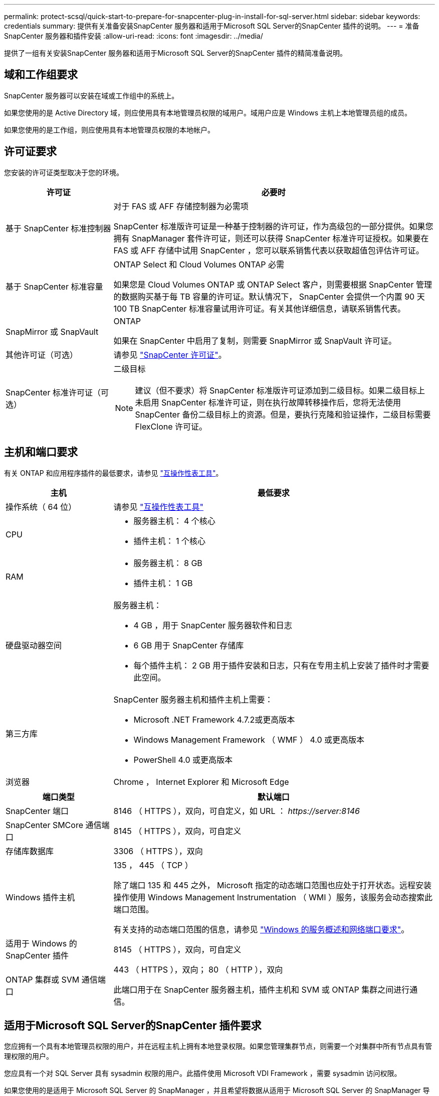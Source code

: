 ---
permalink: protect-scsql/quick-start-to-prepare-for-snapcenter-plug-in-install-for-sql-server.html 
sidebar: sidebar 
keywords: credentials 
summary: 提供有关准备安装SnapCenter 服务器和适用于Microsoft SQL Server的SnapCenter 插件的说明。 
---
= 准备SnapCenter 服务器和插件安装
:allow-uri-read: 
:icons: font
:imagesdir: ../media/


[role="lead"]
提供了一组有关安装SnapCenter 服务器和适用于Microsoft SQL Server的SnapCenter 插件的精简准备说明。



== 域和工作组要求

SnapCenter 服务器可以安装在域或工作组中的系统上。

如果您使用的是 Active Directory 域，则应使用具有本地管理员权限的域用户。域用户应是 Windows 主机上本地管理员组的成员。

如果您使用的是工作组，则应使用具有本地管理员权限的本地帐户。



== 许可证要求

您安装的许可证类型取决于您的环境。

[cols="1,3"]
|===
| 许可证 | 必要时 


 a| 
基于 SnapCenter 标准控制器
 a| 
对于 FAS 或 AFF 存储控制器为必需项

SnapCenter 标准版许可证是一种基于控制器的许可证，作为高级包的一部分提供。如果您拥有 SnapManager 套件许可证，则还可以获得 SnapCenter 标准许可证授权。如果要在 FAS 或 AFF 存储中试用 SnapCenter ，您可以联系销售代表以获取超值包评估许可证。



 a| 
基于 SnapCenter 标准容量
 a| 
ONTAP Select 和 Cloud Volumes ONTAP 必需

如果您是 Cloud Volumes ONTAP 或 ONTAP Select 客户，则需要根据 SnapCenter 管理的数据购买基于每 TB 容量的许可证。默认情况下， SnapCenter 会提供一个内置 90 天 100 TB SnapCenter 标准容量试用许可证。有关其他详细信息，请联系销售代表。



 a| 
SnapMirror 或 SnapVault
 a| 
ONTAP

如果在 SnapCenter 中启用了复制，则需要 SnapMirror 或 SnapVault 许可证。



 a| 
其他许可证（可选）
 a| 
请参见 link:../install/concept_snapcenter_licenses.html["SnapCenter 许可证"^]。



 a| 
SnapCenter 标准许可证（可选）
 a| 
二级目标


NOTE: 建议（但不要求）将 SnapCenter 标准版许可证添加到二级目标。如果二级目标上未启用 SnapCenter 标准许可证，则在执行故障转移操作后，您将无法使用 SnapCenter 备份二级目标上的资源。但是，要执行克隆和验证操作，二级目标需要 FlexClone 许可证。

|===


== 主机和端口要求

有关 ONTAP 和应用程序插件的最低要求，请参见 https://imt.netapp.com/matrix/imt.jsp?components=117008;&solution=1259&isHWU&src=IMT["互操作性表工具"^]。

[cols="1,3"]
|===
| 主机 | 最低要求 


 a| 
操作系统（ 64 位）
 a| 
请参见 https://imt.netapp.com/matrix/imt.jsp?components=117008;&solution=1259&isHWU&src=IMT["互操作性表工具"^]



 a| 
CPU
 a| 
* 服务器主机： 4 个核心
* 插件主机： 1 个核心




 a| 
RAM
 a| 
* 服务器主机： 8 GB
* 插件主机： 1 GB




 a| 
硬盘驱动器空间
 a| 
服务器主机：

* 4 GB ，用于 SnapCenter 服务器软件和日志
* 6 GB 用于 SnapCenter 存储库
* 每个插件主机： 2 GB 用于插件安装和日志，只有在专用主机上安装了插件时才需要此空间。




 a| 
第三方库
 a| 
SnapCenter 服务器主机和插件主机上需要：

* Microsoft .NET Framework 4.7.2或更高版本
* Windows Management Framework （ WMF ） 4.0 或更高版本
* PowerShell 4.0 或更高版本




 a| 
浏览器
 a| 
Chrome ， Internet Explorer 和 Microsoft Edge

|===
[cols="1,3"]
|===
| 端口类型 | 默认端口 


 a| 
SnapCenter 端口
 a| 
8146 （ HTTPS ），双向，可自定义，如 URL ： _\https://server:8146_



 a| 
SnapCenter SMCore 通信端口
 a| 
8145 （ HTTPS ），双向，可自定义



 a| 
存储库数据库
 a| 
3306 （ HTTPS ），双向



 a| 
Windows 插件主机
 a| 
135 ， 445 （ TCP ）

除了端口 135 和 445 之外， Microsoft 指定的动态端口范围也应处于打开状态。远程安装操作使用 Windows Management Instrumentation （ WMI ）服务，该服务会动态搜索此端口范围。

有关支持的动态端口范围的信息，请参见 https://docs.microsoft.com/en-US/troubleshoot/windows-server/networking/service-overview-and-network-port-requirements["Windows 的服务概述和网络端口要求"^]。



 a| 
适用于 Windows 的 SnapCenter 插件
 a| 
8145 （ HTTPS ），双向，可自定义



 a| 
ONTAP 集群或 SVM 通信端口
 a| 
443 （ HTTPS ），双向； 80 （ HTTP ），双向

此端口用于在 SnapCenter 服务器主机，插件主机和 SVM 或 ONTAP 集群之间进行通信。

|===


== 适用于Microsoft SQL Server的SnapCenter 插件要求

您应拥有一个具有本地管理员权限的用户，并在远程主机上拥有本地登录权限。如果您管理集群节点，则需要一个对集群中所有节点具有管理权限的用户。

您应具有一个对 SQL Server 具有 sysadmin 权限的用户。此插件使用 Microsoft VDI Framework ，需要 sysadmin 访问权限。

如果您使用的是适用于 Microsoft SQL Server 的 SnapManager ，并且希望将数据从适用于 Microsoft SQL Server 的 SnapManager 导入到 SnapCenter ，请参见 link:../protect-scsql/concept_import_archived_backups_from_snapmanager_for_sql_to_snapcenter.html["导入归档备份"^]
